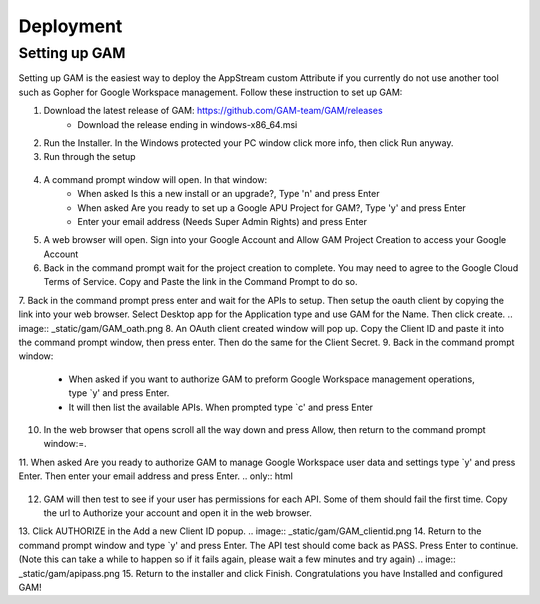 Deployment
=====

Setting up GAM
------------

Setting up GAM is the easiest way to deploy the AppStream custom Attribute if you currently do not use another tool such as Gopher for Google Workspace management. Follow these instruction to set up GAM:

1. Download the latest release of GAM: https://github.com/GAM-team/GAM/releases
    * Download the release ending in windows-x86_64.msi
2. Run the Installer. In the Windows protected your PC window click more info, then click Run anyway.
3. Run through the setup
 .. only:: html

   .. figure:: _static/gam/GAM_Setup.gif
   
4. A command prompt window will open. In that window:
	* When asked Is this a new install or an upgrade?, Type 'n' and press Enter
	* When asked Are you ready to set up a Google APU Project for GAM?, Type 'y' and press Enter
	* Enter your email address (Needs Super Admin Rights) and press Enter
.. image:: _static/gam/GAM_init.png
5. A web browser will open. Sign into your Google Account and Allow GAM Project Creation to access your Google Account
6. Back in the command prompt wait for the project creation to complete. You may need to agree to the Google Cloud Terms of Service. Copy and Paste the link in the Command Prompt to do so.
7. Back in the command prompt press enter and wait for the APIs to setup. Then setup the oauth client by copying the link into your web browser. Select Desktop app for the Application type and use GAM for the Name. Then click create.
.. image:: _static/gam/GAM_oath.png
8. An OAuth client created window will pop up. Copy the Client ID and paste it into the command prompt window, then press enter. Then do the same for the Client Secret.
9. Back in the command prompt window:
	* When asked if you want to authorize GAM to preform Google Workspace management operations, type `y' and press Enter.
	* It will then list the available APIs. When prompted type `c' and press Enter
10. In the web browser that opens scroll all the way down and press Allow, then return to the command prompt window:=.
11. When asked Are you ready to authorize GAM to manage Google Workspace user data and settings type `y' and press Enter. Then enter your email address and press Enter.
.. only:: html

   .. figure:: _static/gam/GAM_API.gif
   
12. GAM will then test to see if your user has permissions for each API. Some of them should fail the first time.  Copy the url to Authorize your account and open it in the web browser.
13. Click AUTHORIZE in the Add a new Client ID popup. 
.. image:: _static/gam/GAM_clientid.png
14. Return to the command prompt window and type `y' and press Enter. The API test should come back as PASS. Press Enter to continue. (Note this can take a while to happen so if it fails again, please wait a few minutes and try again)
.. image:: _static/gam/apipass.png
15. Return to the installer and click Finish. Congratulations you have Installed and configured GAM!